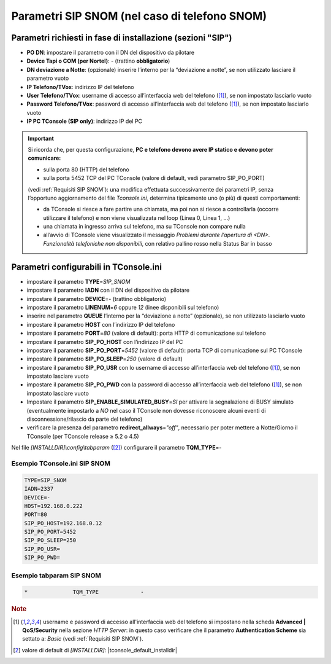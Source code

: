 .. _Parametri SIP SNOM:

==============================================
Parametri SIP SNOM (nel caso di telefono SNOM)
==============================================

Parametri richiesti in fase di installazione (sezioni "SIP")
=============================================================

- **PO DN**: impostare il parametro con il DN del dispositivo da pilotare
- **Device Tapi o COM (per Nortel)**: *-* (trattino **obbligatorio**)
- **DN deviazione a Notte**: (opzionale) inserire l’interno per la “deviazione a notte”, se non utilizzato lasciare il parametro vuoto
- **IP Telefono/TVox**: indirizzo IP del telefono
- **User Telefono/TVox**: username di accesso all’interfaccia web del telefono ([1]_), se non impostato lasciarlo vuoto
- **Password Telefono/TVox**: password di accesso all’interfaccia web del telefono ([1]_), se non impostato lasciarlo vuoto
- **IP PC TConsole (SIP only)**: indirizzo IP del PC

.. important ::
    Si ricorda che, per questa configurazione, **PC e telefono devono avere IP statico e devono poter comunicare:**

    - sulla porta 80 (HTTP) del telefono
    - sulla porta 5452 TCP del PC TConsole (valore di default, vedi parametro SIP_PO_PORT)

    (vedi :ref:`Requisiti SIP SNOM`): una modifica effettuata successivamente dei parametri IP, senza l’opportuno aggiornamento del file *Tconsole.ini*, determina tipicamente uno (o più) di questi comportamenti:

    - da TConsole si riesce a fare partire una chiamata, ma poi non si riesce a controllarla (occorre utilizzare il telefono) e non viene visualizzata nel loop (Linea 0, Linea 1, ...)
    - una chiamata in ingresso arriva sul telefono, ma su TConsole non compare nulla
    - all’avvio di TConsole viene visualizzato il messaggio *Problemi durante l’apertura di <DN>. Funzionalità telefoniche non disponibili*, con relativo pallino rosso nella Status Bar in basso

Parametri configurabili in TConsole.ini
=======================================

- impostare il parametro **TYPE**\ =\ *SIP_SNOM*
- impostare il parametro **IADN** con il DN del dispositivo da pilotare
- impostare il parametro **DEVICE**\ =\ *-* (trattino obbligatorio)
- impostare il parametro **LINENUM**\ =\ *6* oppure *12* (linee disponibili sul telefono)
- inserire nel parametro **QUEUE** l’interno per la “deviazione a notte” (opzionale), se non utilizzato lasciarlo vuoto
- impostare il parametro **HOST** con l’indirizzo IP del telefono
- impostare il parametro **PORT**\ =\ *80* (valore di default): porta HTTP di comunicazione sul telefono
- impostare il parametro **SIP_PO_HOST** con l’indirizzo IP del PC
- impostare il parametro **SIP_PO_PORT**\ =\ *5452* (valore di default): porta TCP di comunicazione sul PC TConsole
- impostare il parametro **SIP_PO_SLEEP**\ =\ *250* (valore di default)
- impostare il parametro **SIP_PO_USR** con lo username di accesso all’interfaccia web del telefono ([1]_), se non impostato lasciare vuoto
- impostare il parametro **SIP_PO_PWD** con la password di accesso all’interfaccia web del telefono ([1]_), se non impostato lasciare vuoto
- Impostare il parametro **SIP_ENABLE_SIMULATED_BUSY**\ =\ *SI* per attivare la segnalazione di BUSY simulato (eventualmente impostarlo a *NO* nel caso il TConsole non dovesse riconoscere alcuni eventi di disconnessione/rilascio da parte del telefono)
- verificare la presenza del parametro **redirect_allways**\ =\ *"off"*, necessario per poter mettere a Notte/Giorno il TConsole (per TConsole release ≥ 5.2 o 4.5)

Nel file *\[INSTALLDIR\]\\config\\tabparam* ([2]_) configurare il parametro **TQM_TYPE**\ =\ *-*

Esempio TConsole.ini SIP SNOM
-----------------------------

.. code-block:: ini

    TYPE=SIP_SNOM
    IADN=2337
    DEVICE=-
    HOST=192.168.0.222
    PORT=80
    SIP_PO_HOST=192.168.0.12
    SIP_PO_PORT=5452
    SIP_PO_SLEEP=250
    SIP_PO_USR=
    SIP_PO_PWD=

Esempio tabparam SIP SNOM
-------------------------

.. code-block:: ini
        
        *              TQM_TYPE             -

.. TODO: descrivere le porte da aprire lato FW sul PC TConsole: 5450, parametro SIP_PO_PORT) ed eventualmente descrivere come modificare se necessario il parametro PORT=80 nel menu dello SNOM (https://service.snom.com/display/wiki/http_port)

.. rubric:: Note

.. [1] username e password di accesso all'interfaccia web del telefono si impostano nella scheda **Advanced | QoS/Security** nella sezione *HTTP Server*: in questo caso verificare che il parametro **Authentication Scheme** sia settato a: *Basic* (vedi :ref:`Requisiti SIP SNOM`).

.. [2] valore di default di *\[INSTALLDIR\]*: |tconsole_default_installdir|